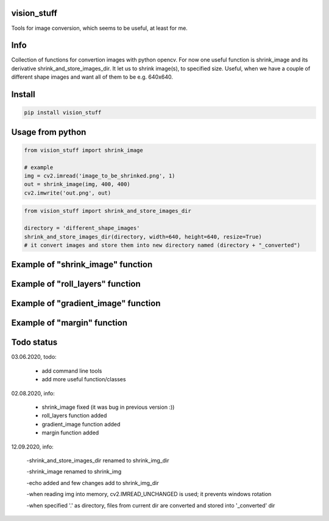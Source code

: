 vision_stuff
===========
Tools for image conversion, which seems to be useful, at least for me.


Info
===========
Collection of functions for convertion images with python opencv. For now one useful function is shrink_image and its derivative shrink_and_store_images_dir. It let us to shrink image(s), to specified size. Useful, when we have a couple of different shape images and want all of them to be e.g. 640x640.


Install
===========

.. code-block:: python

    pip install vision_stuff

Usage from python
===========

.. code-block:: python

    from vision_stuff import shrink_image

    # example
    img = cv2.imread('image_to_be_shrinked.png', 1)
    out = shrink_image(img, 400, 400)
    cv2.imwrite('out.png', out)
    
    
.. code-block:: python

    from vision_stuff import shrink_and_store_images_dir
    
    directory = 'different_shape_images'
    shrink_and_store_images_dir(directory, width=640, height=640, resize=True)
    # it convert images and store them into new directory named (directory + "_converted")
    
    
Example of "shrink_image" function
===========
.. image:: examples/shrink_example.png

Example of "roll_layers" function
===========
.. image:: examples/roll_layers_example.jpg

Example of "gradient_image" function
===========
.. image:: examples/gradient.png

Example of "margin" function
===========
.. image:: examples/margin.png

Todo status
===========
03.06.2020, todo:

    - add command line tools
    
    - add more useful function/classes
    
02.08.2020, info:

    - shrink_image fixed (it was bug in previous version :))
    
    - roll_layers function added
    
    - gradient_image function added
    
    - margin function added

12.09.2020, info:

    -shrink_and_store_images_dir renamed to shrink_img_dir
    
    -shrink_image renamed to shrink_img
    
    -echo added and few changes add to shrink_img_dir
    
    -when reading img into memory, cv2.IMREAD_UNCHANGED is used; it prevents windows rotation
    
    -when specified '.' as directory, files from current dir are converted and stored into '_converted' dir
    